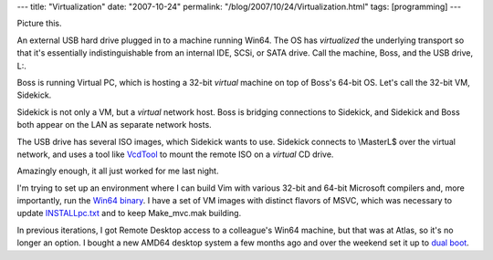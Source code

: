 ---
title: "Virtualization"
date: "2007-10-24"
permalink: "/blog/2007/10/24/Virtualization.html"
tags: [programming]
---



.. image:: /content/binary/virtualization.jpg
    :alt: Virtualization
    :class: right-float

Picture this.

An external USB hard drive plugged in to a machine running Win64.
The OS has *virtualized* the underlying transport so that it's
essentially indistinguishable from an internal IDE, SCSi, or SATA drive.
Call the machine, Boss, and the USB drive, L:.

Boss is running Virtual PC, which is hosting a 32-bit *virtual* machine
on top of Boss's 64-bit OS.
Let's call the 32-bit VM, Sidekick.

Sidekick is not only a VM, but a *virtual* network host.
Boss is bridging connections to Sidekick, and
Sidekick and Boss both appear on the LAN as separate network hosts.

The USB drive has several ISO images, which Sidekick wants to use.
Sidekick connects to \\Master\L$ over the virtual network,
and uses a tool like `VcdTool`_ to mount the remote ISO on a
*virtual* CD drive.

Amazingly enough, it all just worked for me last night.

I'm trying to set up an environment where I can build
Vim with various 32-bit and 64-bit Microsoft compilers and,
more importantly, run the `Win64 binary`_.
I have a set of VM images with distinct flavors of MSVC,
which was necessary to update `INSTALLpc.txt`_
and to keep Make_mvc.mak building.

In previous iterations, I got Remote Desktop access to
a colleague's Win64 machine, but that was at Atlas,
so it's no longer an option.
I bought a new AMD64 desktop system a few months ago
and over the weekend set it up to `dual boot`_.

.. _VcdTool:
    http://jeranderson.wordpress.com/2006/10/17/installing-windows-vista-with-a-virtual-cddvd-drive/
.. _Win64 binary:
    /blog/2007/02/20/VimOnWin64Updated.html
.. _INSTALLpc.txt:
    http://vim.svn.sourceforge.net/viewvc/vim/vim7/src/INSTALLpc.txt?view=markup
.. _dual boot:
    http://apcmag.com/5485/dualbooting_vista_and_xp

.. _permalink:
    /blog/2007/10/24/Virtualization.html
